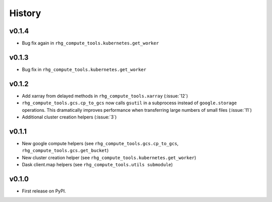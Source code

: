=======
History
=======

.. current developments

v0.1.4
======

* Bug fix again in ``rhg_compute_tools.kubernetes.get_worker``


v0.1.3
======

* Bug fix in ``rhg_compute_tools.kubernetes.get_worker``


v0.1.2
======

* Add xarray from delayed methods in ``rhg_compute_tools.xarray`` (:issue:`12`)
* ``rhg_compute_tools.gcs.cp_to_gcs`` now calls ``gsutil`` in a subprocess instead of ``google.storage`` operations. This dramatically improves performance when transferring large numbers of small files (:issue:`11`)
* Additional cluster creation helpers (:issue:`3`)

v0.1.1
======

* New google compute helpers (see ``rhg_compute_tools.gcs.cp_to_gcs``, ``rhg_compute_tools.gcs.get_bucket``)
* New cluster creation helper (see ``rhg_compute_tools.kubernetes.get_worker``)
* Dask client.map helpers (see ``rhg_compute_tools.utils submodule``)

v0.1.0
======

* First release on PyPI.
